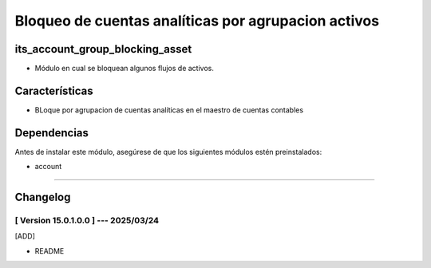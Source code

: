 Bloqueo de cuentas analíticas por agrupacion activos
====================================================

its_account_group_blocking_asset
~~~~~~~~~~~~~~~~~~~~~~~~~~~~~~~~

- Módulo en cual se bloquean algunos flujos de activos.

Características
~~~~~~~~~~~~~~~

- BLoque por agrupacion de cuentas analíticas en el maestro de cuentas contables

Dependencias
~~~~~~~~~~~~

Antes de instalar este módulo, asegúrese de que los siguientes módulos estén preinstalados:

- account

-----------------------------------------------------------

Changelog
~~~~~~~~~

[ Version 15.0.1.0.0 ] --- 2025/03/24
+++++++++++++++++++++++++++++++++++++
[ADD]

- README